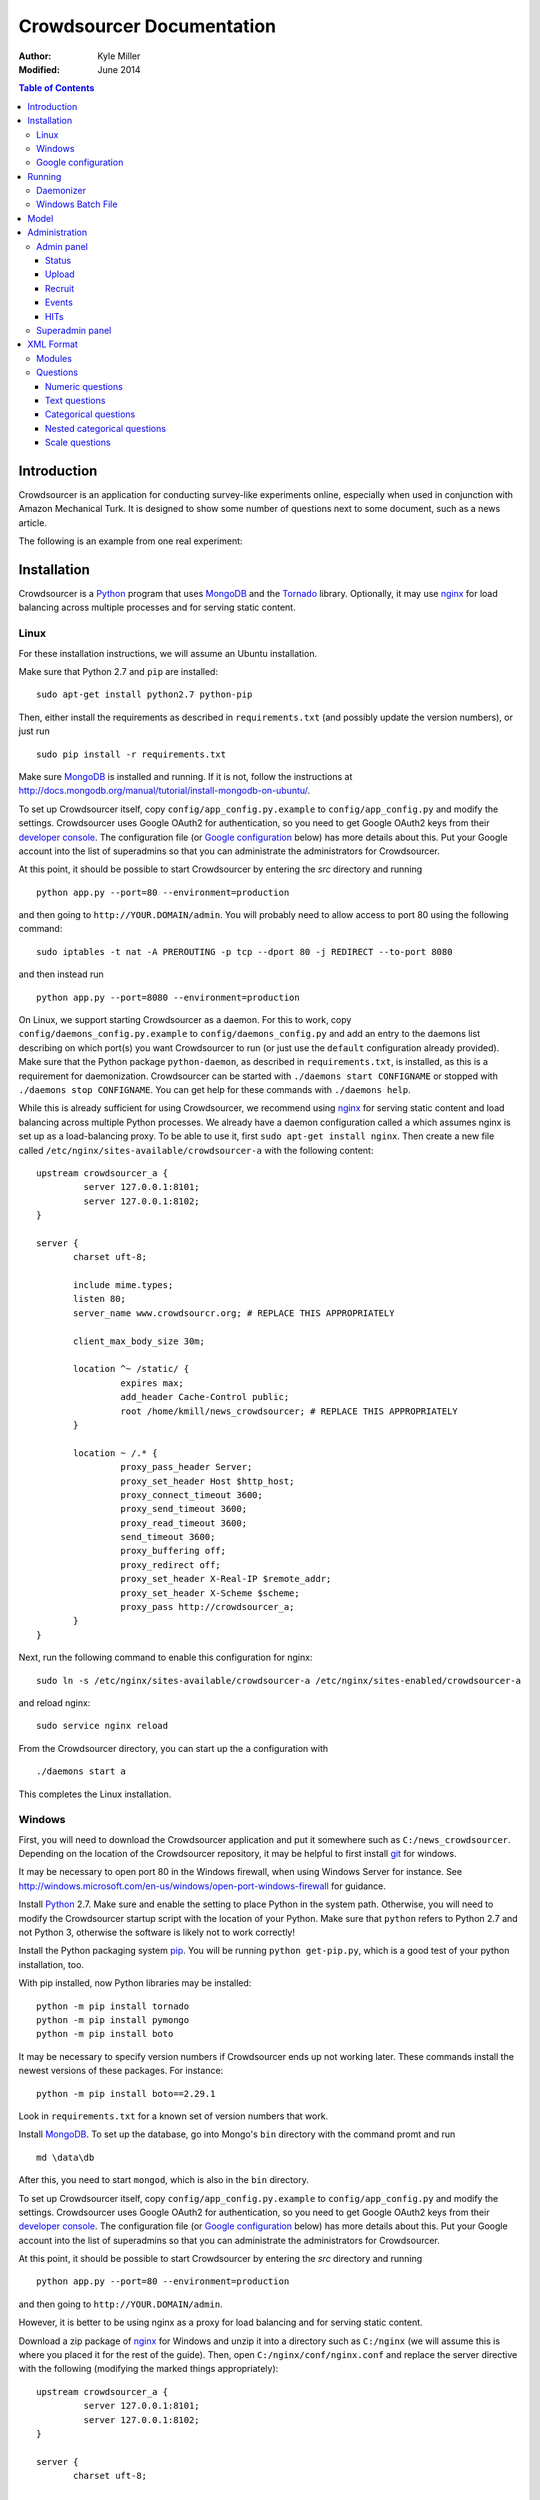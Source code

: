 ============================
 Crowdsourcer Documentation
============================

:Author:
  Kyle Miller
:Modified: June 2014

.. contents:: Table of Contents

Introduction
============

Crowdsourcer is an application for conducting survey-like experiments
online, especially when used in conjunction with Amazon Mechanical
Turk.  It is designed to show some number of questions next to some
document, such as a news article.

The following is an example from one real experiment:

.. figure:: /static/doc_img/crowdsourcer_task_example_news_scaled.png
   :alt: An example task.
   :align: center

Installation
============

Crowdsourcer is a Python_ program that uses MongoDB_ and the Tornado_
library.  Optionally, it may use nginx_ for load balancing across
multiple processes and for serving static content.

.. _Python: https://www.python.org/
.. _MongoDB: http://www.mongodb.org/
.. _Tornado: http://www.tornadowebd.org/
.. _nginx: http://nginx.org/

Linux
-----

For these installation instructions, we will assume an Ubuntu
installation.

Make sure that Python 2.7 and ``pip`` are installed:
::

  sudo apt-get install python2.7 python-pip

Then, either install the requirements as described in
``requirements.txt`` (and possibly update the version numbers), or
just run
::

  sudo pip install -r requirements.txt

Make sure MongoDB_ is installed and running. If it is not, follow the
instructions at 
`<http://docs.mongodb.org/manual/tutorial/install-mongodb-on-ubuntu/>`_.

To set up Crowdsourcer itself, copy ``config/app_config.py.example``
to ``config/app_config.py`` and modify the settings.  Crowdsourcer
uses Google OAuth2 for authentication, so you need to get Google
OAuth2 keys from their `developer console
<https://console.developers.google.com/>`_.  The configuration file
(or `Google configuration`_ below) has more details about this.  Put
your Google account into the list of superadmins so that you can
administrate the administrators for Crowdsourcer.

At this point, it should be possible to start Crowdsourcer by entering
the `src` directory and running
::

 python app.py --port=80 --environment=production

and then going to ``http://YOUR.DOMAIN/admin``.  You will probably
need to allow access to port 80 using the following command:
::

 sudo iptables -t nat -A PREROUTING -p tcp --dport 80 -j REDIRECT --to-port 8080

and then instead run
::

 python app.py --port=8080 --environment=production

On Linux, we support starting Crowdsourcer as a daemon.  For this to
work, copy ``config/daemons_config.py.example`` to
``config/daemons_config.py`` and add an entry to the daemons list
describing on which port(s) you want Crowdsourcer to run (or just use
the ``default`` configuration already provided).  Make sure that the
Python package ``python-daemon``, as described in
``requirements.txt``, is installed, as this is a requirement for
daemonization. Crowdsourcer can be started with ``./daemons start
CONFIGNAME`` or stopped with ``./daemons stop CONFIGNAME``.  You can
get help for these commands with ``./daemons help``.

While this is already sufficient for using Crowdsourcer, we recommend
using nginx_ for serving static content and load balancing across
multiple Python processes.  We already have a daemon configuration
called ``a`` which assumes nginx is set up as a load-balancing proxy.
To be able to use it, first ``sudo apt-get install nginx``.  Then
create a new file called ``/etc/nginx/sites-available/crowdsourcer-a``
with the following content:
::

 upstream crowdsourcer_a {
          server 127.0.0.1:8101;
          server 127.0.0.1:8102;
 }
 
 server {
        charset uft-8;
 
        include mime.types;
        listen 80;
        server_name www.crowdsourcr.org; # REPLACE THIS APPROPRIATELY
 
        client_max_body_size 30m;
 
        location ^~ /static/ {
                 expires max;
                 add_header Cache-Control public;
                 root /home/kmill/news_crowdsourcer; # REPLACE THIS APPROPRIATELY
        }
 
        location ~ /.* {
                 proxy_pass_header Server;
                 proxy_set_header Host $http_host;
                 proxy_connect_timeout 3600;
                 proxy_send_timeout 3600;
                 proxy_read_timeout 3600;
                 send_timeout 3600;
                 proxy_buffering off;
                 proxy_redirect off;
                 proxy_set_header X-Real-IP $remote_addr;
                 proxy_set_header X-Scheme $scheme;
                 proxy_pass http://crowdsourcer_a;
        }
 }

Next, run the following command to enable this configuration for
nginx:
::

  sudo ln -s /etc/nginx/sites-available/crowdsourcer-a /etc/nginx/sites-enabled/crowdsourcer-a

and reload nginx:
::

  sudo service nginx reload

From the Crowdsourcer directory, you can start up the ``a``
configuration with
::

  ./daemons start a

This completes the Linux installation.

Windows
-------

First, you will need to download the Crowdsourcer application and put
it somewhere such as ``C:/news_crowdsourcer``.  Depending on the
location of the Crowdsourcer repository, it may be helpful to first
install git_ for windows.

.. _git: http://git-scm.com/

It may be necessary to open port 80 in the Windows firewall, when
using Windows Server for instance.  See
http://windows.microsoft.com/en-us/windows/open-port-windows-firewall
for guidance.

Install Python_ 2.7.  Make sure and enable the setting to place Python
in the system path.  Otherwise, you will need to modify the
Crowdsourcer startup script with the location of your Python.  Make
sure that ``python`` refers to Python 2.7 and not Python 3, otherwise
the software is likely not to work correctly!

Install the Python packaging system pip_.  You will be running
``python get-pip.py``, which is a good test of your python
installation, too.

.. _pip: https://pip.pypa.io/en/latest/installing.html

With pip installed, now Python libraries may be installed:
::

 python -m pip install tornado
 python -m pip install pymongo
 python -m pip install boto

It may be necessary to specify version numbers if Crowdsourcer ends up
not working later.  These commands install the newest versions of
these packages.  For instance:
::

 python -m pip install boto==2.29.1

Look in ``requirements.txt`` for a known set of version numbers that
work.

Install MongoDB_.  To set up the database, go into Mongo's ``bin``
directory with the command promt and run
::

 md \data\db

After this, you need to start ``mongod``, which is also in the ``bin``
directory.

To set up Crowdsourcer itself, copy ``config/app_config.py.example``
to ``config/app_config.py`` and modify the settings.  Crowdsourcer
uses Google OAuth2 for authentication, so you need to get Google
OAuth2 keys from their `developer console
<https://console.developers.google.com/>`_.  The configuration file
(or `Google configuration`_ below) has more details about this.  Put
your Google account into the list of superadmins so that you can
administrate the administrators for Crowdsourcer.

At this point, it should be possible to start Crowdsourcer by entering
the `src` directory and running
::

 python app.py --port=80 --environment=production

and then going to ``http://YOUR.DOMAIN/admin``.

However, it is better to be using nginx as a proxy for load balancing
and for serving static content.

Download a zip package of nginx_ for Windows and unzip it into a
directory such as ``C:/nginx`` (we will assume this is where you
placed it for the rest of the guide).  Then, open
``C:/nginx/conf/nginx.conf`` and replace the server directive with the
following (modifying the marked things appropriately):
::

 upstream crowdsourcer_a {
          server 127.0.0.1:8101;
          server 127.0.0.1:8102;
 }
 
 server {
        charset uft-8;
 
        include mime.types;
        listen 80;
        server_name www.crowdsourcr.org; # REPLACE THIS APPROPRIATELY
 
        client_max_body_size 30m;
 
        location ^~ /static/ {
                 expires max;
                 add_header Cache-Control public;
                 root C:/news_crowdsourcer; # REPLACE THIS APPROPRIATELY
        }
 
        location ~ /.* {
                 proxy_pass_header Server;
                 proxy_set_header Host $http_host;
                 proxy_connect_timeout 3600;
                 proxy_send_timeout 3600;
                 proxy_read_timeout 3600;
                 send_timeout 3600;
                 proxy_buffering off;
                 proxy_redirect off;
                 proxy_set_header X-Real-IP $remote_addr;
                 proxy_set_header X-Scheme $scheme;
                 proxy_pass http://crowdsourcer_a;
        }
 }

To start nginx, run ``start nginx`` from the nginx directory (and see
http://nginx.org/en/docs/windows.html for more information about
reloading or stopping nginx)

Then, with nginx set up like this, running ``start_a.bat`` from the
Crowdsourcer package will start up two processes in two windows.

This completes the Windows installation.

Google configuration
--------------------

This was briefly described in each of these sections, but it may be
useful if the details are elaborated upon here.  Crowdsourcer uses
OAuth2 for authentication.  This means that you need to have a Google
account to administer your Crowdsourcer installation and that you need
an OAuth client ID from Google.

There is a brief description for getting the OAuth client ID in
``config/app_config.py``.  In detail, first go to
https://console.developers.google.com and create a new project.  It
does not matter what it is called.  Once this is created, go to
"Credentials."  There should be a button which says
"Create Credentials". Click it, then select "OAuth Client ID". You will
be prompted to first set up your OAuth consent screen. Enter the minimal
amount of information that will let you pass to the next screen plus the
"Homepage URL". Note carefully the trailing slash in the "Homepage URL"
and the ``http`` rather than ``https``.. On the next screen select
"Web application", choose a name and click "Create".  Enter
information similar to that in the following image, replacing the
domain appropriately.  Note carefully the trailing slash in the
"Authorized Redirect URI" and the ``http`` rather than ``https``.
Authentication will not work if either of these are missing.

.. figure:: /static/doc_img/crowdsourcer_google_oauth.png
   :alt: Example configuration for an OAuth client id for Crowdsourcer.
   :align: center

After creating the client ID, copy the "Client ID" and "Client secret"
under "Client ID for web application" (and *not* the "Compute Engine
and App Engine") into ``config/app_config.py``.  This should complete
the configuration for Google OAuth2 authentication.

Running
=======

In this section, we summarize the ways in which Crowdsourcer can be
invoked on both Linux and Windows.  Some of the basics are already
described in the Installation_ section.

The Crowdsourcer program is in the ``src`` directory and is invoked by
::

  python app.py [options]

where ``python`` may be ``python2.7`` if Python 3 is also installed.

This is a description of the options ``app.py`` accepts:

--port=NUM  Tells Crowdsourcer which port number to listen on.  Each
            process *must* listen on a different port.
--environment=MODE  Options are ``development`` and ``production``.
                    When in ``development`` (the default), HITs are
                    posted to Amazon's sandbox.
--drop=REALLYREALLY  This clears all of the data in the databases.
                     Crowdsourcer will quit immediately after this
                     operation.  ``REALLYREALLY`` should be the
                     literal string ``REALLYREALLY``.
--db_name=NAME  Sets which MongoDB database this process should use.
                This is useful when running multiple experiments on
                the same machine. Defaults to ``news_crowdsourcing``.
--make_payments=BOOL  Options are either ``True`` or ``False``, defaults to ``True``.
                      Only one process per load-balanced set should
                      have ``True`` set.  This sets whether the
                      process is responsible for accepting worker
                      responses.  The ``daemons`` script handles this
                      automatically.
--daemonize=BOOL  Options are either ``True`` or ``False``, defaults to ``False``.
                  This only works in Linux, and it runs Crowdsourcer
                  in the background.  It will kill other daemonized
                  Crowdsourcer instances running on the same port.
                  The log is stored in ``log/tornado.PORTNUM.log``.

Daemonizer
----------

The daemonizer works only under Linux.  It manages instances described
in ``config/daemons_config.py`` running as a background process.  A
benefit for running Crowdsourcer as a background process is that there
is no need to fuss with multiple ``screen`` sessions for each process
in a load-balanced set and that it stores the log in the filesystem.

The ``./daemons`` script manages the daemons.  When run by itself, it
provides a description of its options.  A few useful ways to invoke it
include:

``./daemons list``
  Prints a description of all the daemon configurations in
  ``config/daemons_config.py``.

``./daemons start DAEMON_NAME``
  Starts or restarts the daemon ``DAEMON_NAME``.  Be aware that if two
  daemon configurations have overlapping port numbers that this may
  have unexpected behavior.  See the description of ``--daemonize``
  for more information.

``./daemons stop DAEMON_NAME``
  Makes sure that the daemon ``DAEMON_NAME`` is no longer running.

Windows Batch File
------------------

There is an example batch file in the root of the project called
``start_a.bat``.  It is designed for use with the nginx configuration
given above.  The batch file starts two Command Prompt windows, each
with a running Crowdsourcer instance on a different port, one of which
being responsible for payments.


Model
=====

Confusingly, Crowdsourcer overloads the word HIT ("human intelligence
task").  There is the HIT in Amazon Mechanical Turk, which is a single
entry that is published for workers to see.  This appears as something
like the following, at least in the Amazon Mechanical Turk Requester
interface:

.. figure:: /static/doc_img/crowdsourcer_amazon_hit_example.png
   :align: center

For each assignment in the MTurk HIT, there is a corresponding HIT in
Crowdsourcer, also known as a cHIT (for "Crowdsourcer HIT").  As
workers follow the link in the HIT, they are assigned one of the cHITs
that has been assigned to no one else yet.  The Admin interface tends
to call cHITs a "HIT," but hopefully there won't be too much
confusion.

Each cHIT has a number of tasks.  Tasks happen in sequence, and a task
is shown to the worker as a single screen.  The screen is divided into
two parts.  The left division is an iframe that can hold HTML
configured by the task.  The right division is a number of modules.

.. figure:: /static/doc_img/crowdsourcer_task_example_news_scaled.png
   :alt: An example task.
   :align: center

Each section in the right division is a module.  Modules are a labeled
collection of questions of various types.  A worker is forced to
complete each module before going onto the next task for the cHIT.

Multiple cHITs can refer to the same tasks.  There is a mechanism for
preventing a worker from being assigned a cHIT if that cHIT has a task
which is contained in exclusion lists of tasks they have already
completed.

Multiple tasks can refer to the same modules.  Task/module pairs are
used for defining the group of users who have done the "same" question
for purposes of assigning bonuses.

Just to emphasize the structure of the model once more: there is a
many-to-many relation between cHITs and tasks, and a many-to-many
relation between tasks and modules.  The task/module pair defines the
context for the questions in the module.


Administration
==============

Once Crowdsourcer is installed and running, there are two important
URLs.  The first is
::

  http://YOUR.DOMAIN/doc/

which has this online documentation for Crowdsourcer, and the other is
::

  http://YOUR.DOMAIN/admin/

which is the main administrative panel.  You will be redirected to
Google for authentication.  Crowdsourcer asks for your identity so
that it can record who begins and ends HITs for accountability.

You may find that Crowdsourcer does not let you see the Admin panel.
If this happens, check ``config/app_config.py`` to see that your
Google account is indeed in the superadmins list.  Worse, you may find
that Google is not wanting to authenticate.  If this happens, make
sure you followed the instructions in `Google configuration`_ exactly.

Admin panel
-----------

You can get to the admin panel using the URL similar to
``http://YOUR.DOMAIN/admin/``.  When there is a Mechanical Turk run,
the interface will look something like the following:

.. figure:: /static/doc_img/crowdsourcer_admin_example_scaled.png
   :align: center

Status
++++++

.. figure:: /static/doc_img/crowdsourcer_admin_status_example.png
   :align: center

The status is in the upper left corner of the interface.  It tells you
whether the system is running in ``development`` or ``production``
mode, whether you are a superadmin (and a link to the `Superadmin
panel`_), how many cHITs and tasks are loaded and completed,
information about your Mechanical Turk account (if one has been
entered), as well as the HIT id for the current HIT (if one is
currently running).

If a Mechanical Turk account has been provided in the Recruit_
interface, then there will be one of two buttons: "Begin Run" or "End
Run."

Begin Run
  Publishes a HIT on Amazon Mechanical Turk with the information
  provided under Recruit_.  The cHITs shown in HITs_ will be assigned
  to the MTurk workers as they visit your Crowdsourcer
  installation. The published HIT will have exactly as many
  assignments as there are uncompleted cHITs.  Beginning a run does
  not clear the database of prior responses; this is accomplished by
  uploading an XML file again.

End Run
  Expires the HIT on Amazon Mechanical Turk and computes and pays out
  bonuses (if applicable).

In both cases, an event will be recorded and show up in the Events_
area.

Upload
++++++

.. figure:: /static/doc_img/crowdsourcer_admin_upload_example.png
   :align: center

The format for a Crowdsourcer run description is XML as described in
this document.

Upload XML
  If there is no ongoing run, then this button will be enabled.
  Select a Crowdsourcer XML file and click "Upload XML" to upload a
  job description.  This operation will also clear all prior results
  from the database, so make sure to use the following download
  buttons *before* uploading a new XML file.

Download current data
  At any point (even during an ongoing run), you may download the
  resulting data from the job.  The output format is described in this
  document.

Download bonus info
  After ending a run and after the bonus info has been computed, this
  button will be enabled and it will contain JSON describing all of
  the awarded bonuses.

Note that the only way to run an experiment again is to re-upload the
XML, as this is the only way to clear the database (except for using
the ``--drop`` option, described above).

Recruit
+++++++

.. figure:: /static/doc_img/crowdsourcer_admin_recruit_example.png
   :align: center

To be able to publish a HIT onto Amazon Mechanical Turk, you must
enter the Access Key and the Secret Key for your account, as well as
how much you want to pay per HIT, a title, a description, and some
keywords for the HIT.  After changing this information, you must click
"Update Turk Info" for the change to take effect.

All admins share the same Mechanical Turk information, and all admins
can see the access key and secret key for the account.

While there is an ongoing run, clicking "Update Turk Info" will not
change the posted description on Mechanical Turk.  It is not wise to
click this button while there is an ongoing run because this has been
untested.

Events
++++++

.. figure:: /static/doc_img/crowdsourcer_admin_events_example.png
   :align: center

Whenever runs are begun or ended, an entry is recorded in the Events
area.  These events are persisted between sessions and jobs.

HITs
++++

.. figure:: /static/doc_img/crowdsourcer_admin_hits_example.png
   :align: center

When an XML file has been uploaded, this area is populated with all of
the cHITs described in that file.  When an MTurk worker accepts the
published HIT, they are directed to ``http://YOUR.DOMAIN/HIT/``, where
they are assigned one of these cHITs.

Each cHIT is formatted based on if it is being worked on or if it has
been completed.  It should be clear form experience which formatting
style corresponds to HITs that no one is working on, that someone is
working on, and that have been completed.  At the time of writing,
though, the formats were orange normal, red bold, and green italics,
respectively.

Note that if another admin uploads a new XML file, this area will not
be updated.  You must refresh the page.

Upon clicking on a cHIT, a Tasks section appears just below which
shows all of the tasks inside that cHIT.  When clicking on any of the
tasks, you can see what an MTurk worker would see for that task.  When
clicking on "Show HIT" in this Tasks section, the cHIT is reserved for
you and you may take the cHIT yourself, recording the data in the
database (here, "reserve" means that no other worker will be assigned
this cHIT unless the system automatically releases the assignment
because it goes "stale").  The URL for these "Show HIT" links can be
given to anyone if you want them to take a particular cHIT.

Superadmin panel
----------------

.. figure:: /static/doc_img/crowdsourcer_superadmin_example.png
   :align: center

If you are a superadmin, a link with the text "Administer admins" will
appear in the status area of the admin panel.  This panel lets you add
Google accounts which should be able to access the admin panel.
Whenever a superadmins visits the admin panel, they are automatically
added to the list of admins.


XML Format
==========

This section describes the structure of the XML file used for
describing an experiment (see Upload_ for how to upload the XML file
to Crowdsourcer).

The main structure of the XML file is as follows:
::

 <xml>
   <modules>
     ... module definitions ...
   </modules>
   <tasks>
     ... task definitions ...
   </tasks>
   <hits>
     ... hit definitions ...
   </hits>
   <documents>
     ... document definitions ...
   </documents>
 </xml>

The ``documents`` section is optional if it is empty, otherwise the
first three are required.

Modules
-------

A module has an internal name, a visible header, and a list of
questions:
::

 <module>
   <name>module_name</name>
   <header>Visible Module Header</header>
   <questions>
     ... question definitions ...
   </questions>
 </module>

Questions
---------

There are a few types of questions which have been defined.  The
general format for a question definition is
::

 <question>
   <varname>internal_variable_name</varname>
   <questiontext>Visible question text</questiontext>
   (<helptext>Optional help text</helptext>)
   <valuetype>some_value_type</valuetype>
   ...
 </question>

The variable name is for determining how the answer is recorded into
the response data.  The value type determines how the question is
rendered.

Numeric questions
+++++++++++++++++

A numeric question (value type ``numeric``) displays as a text box
that only accepts a number.  An example:

.. figure:: /static/doc_img/crowdsourcer_numeric.png
   :align: center

::

 <question>
   <varname>age</varname>
   <valuetype>numeric</valuetype>
   <questiontext>What is your age?</questiontext>
   <helptext>This is your age in years.</helptext>
 </question>

Text questions
++++++++++++++

A text question (value type ``text``) displays as a text box that
accepts any non-empty textual content.  An example:

.. figure:: /static/doc_img/crowdsourcer_text.png
   :align: center

::

 <question>
   <varname>thoughts</varname>
   <valuetype>text</valuetype>
   <questiontext>What were your overall perceptions of the survey?
     Which questions were most confusing? You may also submit any
     other comments that you may have.</questiontext>
   <helptext>We want to better understand the strenghts and weaknesses
     of our survey in order to improve it for future workers. Your
     answer to this question will not influence your
     payment.</helptext>
  </question>

Categorical questions
+++++++++++++++++++++

A categorical question (value type ``categorical``) displays as a set
of radio buttons that accepts exactly one response.  An example:

.. figure:: /static/doc_img/crowdsourcer_categorical.png
   :align: center

::

 <question>
   <varname>married</varname>
   <questiontext>Are you married?</questiontext>
   <helptext>Please answer metaphorically.</helptext>
   <valuetype>categorical</valuetype>
   <content>
     <categories>
       <category>
         <text>Yes</text>
         <value>yes</value>
       </category>
       <category>
         <text>No</text>
         <value>no</value>
       </category>
     </categories>
   </content>
 </question>

The ``text`` element holds what is shown to the worker, and the
``value`` element holds what is recorded to the database for that
categorical response.

Nested categorical questions
++++++++++++++++++++++++++++

For some questions, it is better to show categorical options
hierarchically.  The syntax is exactly the same for ``categorical``
questions, except that the ``text`` elements hold ``|``-separated
options.  The responses will be shown in a tree-like fashion.  An example:

.. figure:: /static/doc_img/crowdsourcer_categorical_nested.png
   :align: center

::

 <question>
   <varname>level_category</varname>
   <valuetype>categorical</valuetype>
   <questiontext>What is this category?</questiontext>
   <content>
     <categories>
       <category>
         <text>Hard|Science|Interesting</text>
         <value>hard_science_interesting</value>
       </category>
       <category>
         <text>Hard|Law</text>
         <value>hard_law</value>
       </category>
       <category>
         <text>Hard|Science|Difficult</text>
         <value>hard_science_difficult</value>
       </category>
       <category>
         <text>Hard|Science|Boring</text>
         <value>hard_science_boring</value>
       </category>
       <category>
         <text>Soft|Animals</text>
         <value>soft</value>
       </category>
     </categories>
   </content>
 </question>


It is possible to have optional specificity.  For example, if we added
a category with text ``Soft|Animals|Teddy Bear`` to the above
definition, then a user could answer either ``Soft|Animals`` or the
sub-category ``Soft|Animals|Teddy Bear``.

Scale questions
+++++++++++++++

For some categorical questions, the options are along a scale that is
best presented horizontally.  This is specified using the
``horizontal`` layout in the ``options`` element for the question.  An
example:

.. figure:: /static/doc_img/crowdsourcer_scale.png
   :align: center

::

 <question>
   <varname>bias</varname>
   <valuetype>categorical</valuetype>
   <questiontext>How biased is this?</questiontext>
   <options>
     <layout>horizontal</layout>
     <lowLabel>Conservative</lowLabel>
     <highLabel>Liberal</highLabel>
     <outsideCategories>N/A</outsideCategories>
     <outsideCategories>Unsure</outsideCategories>
   </options>
   <content>
     <categories>
       <category>
         <text>1</text>
         <value>1</value>
       </category>
       <category>
         <text>2</text>
         <value>2</value>
       </category>
       <category>
         <text>3</text>
         <value>3</value>
       </category>
       <category>
         <text>4</text>
         <value>4</value>
       </category>
       <category>
         <text>5</text>
         <value>5</value>
       </category>
       <category>
         <text>6</text>
         <value>6</value>
       </category>
     </categories>
   </content>
 </question>
